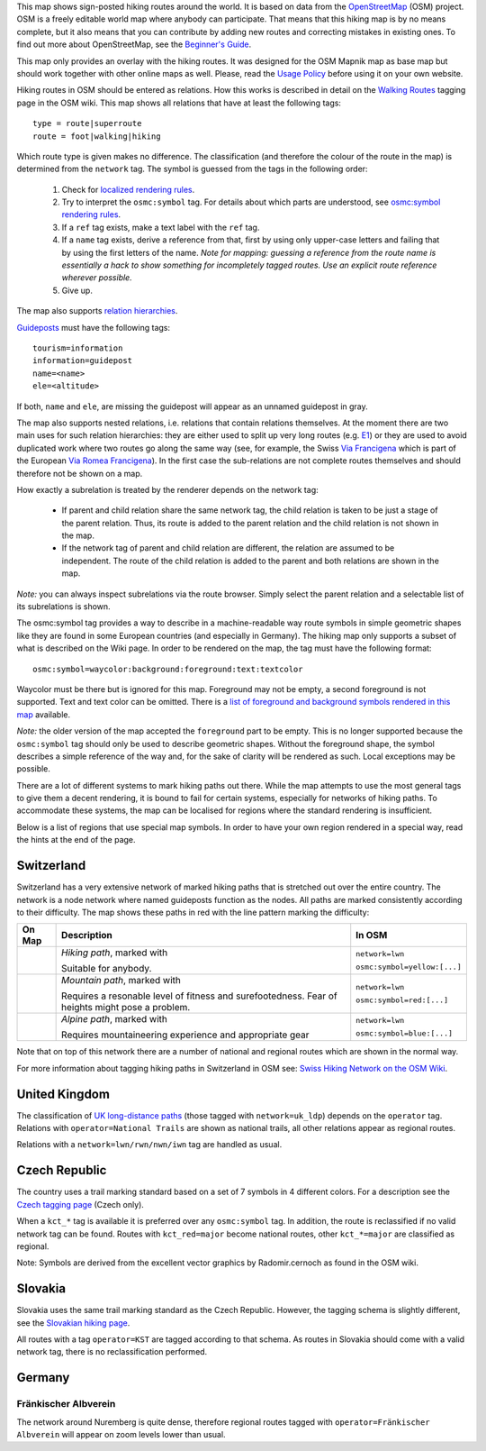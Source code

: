 .. subpage:: about About the Map

This map shows sign-posted hiking routes around the world. It is based on data from the OpenStreetMap_ (OSM) project. OSM is a freely editable world map where anybody can participate. That means that this hiking map is by no means complete, but it also means that you can contribute by adding new routes and correcting mistakes in existing ones. To find out more about OpenStreetMap, see the `Beginner's Guide`_.

This map only provides an overlay with the hiking routes. It was designed for the OSM Mapnik map as base map but should work together with other online maps as well. Please, read the `Usage Policy`_ before using it on your own website.

.. _OpenStreetMap: http://www.openstreetmap.org
.. _`Beginner's Guide`: http://wiki.openstreetmap.org/wiki/Beginners%27_Guide
.. _`Usage Policy`: copyright

.. subpage:: rendering Rendering OSM Data

Hiking routes in OSM should be entered as relations. How this works is described in detail on the `Walking Routes`_ tagging page in the OSM wiki. This map shows all relations that have at least the following tags:

::

    type = route|superroute
    route = foot|walking|hiking


Which route type is given makes no difference. The classification (and therefore the colour of the route in the map) is determined from the ``network`` tag. The symbol is guessed from the tags in the following order:

 1. Check for `localized rendering rules`_.
 2. Try to interpret the ``osmc:symbol`` tag. For details about which parts are understood, see `osmc:symbol rendering rules`_.
 3. If a ``ref`` tag exists, make a text label with the ``ref`` tag.
 4. If a ``name`` tag exists, derive a reference from that, first by using only upper-case letters and failing that by using the first letters of the name. 
    *Note for mapping: guessing a reference from the route name is essentially a hack to show something for incompletely tagged routes. Use an explicit route reference wherever possible.*
 5. Give up. 

The map also supports `relation hierarchies`_.

Guideposts_ must have the following tags:

::

    tourism=information
    information=guidepost
    name=<name>
    ele=<altitude>

If both, ``name`` and ``ele``, are missing the guidepost will appear as an unnamed guidepost in gray.  

.. _`Walking Routes`: http://wiki.openstreetmap.org/wiki/Walking_Routes
.. _`localized rendering rules`: rendering/local_rules
.. _`osmc:symbol rendering rules`: rendering/osmc_symbol
.. _`relation hierarchies`: rendering/hierarchies
.. _Guideposts: http://wiki.openstreetmap.org/wiki/Tag:information%3Dguidepost


.. subpage:: rendering/hierarchies Relation Hierarchies

The map also supports nested relations, i.e. relations that contain relations themselves. At the moment there are two main uses for such relation hierarchies: they are either used to split up very long routes (e.g. E1_) or they are used to avoid duplicated work where two routes go along the same way (see, for example, the Swiss `Via Francigena`_ which is part of the European `Via Romea Francigena`_). In the first case the sub-relations are not complete routes themselves and should therefore not be shown on a map.

How exactly a subrelation is treated by the renderer depends on the network tag:

  * If parent and child relation share the same network tag, the child relation is taken to be just a stage of the parent relation. Thus, its route is added to the parent relation and the child relation is not shown in the map.
  * If the network tag of parent and child relation are different, the relation are assumed to be independent. The route of the child relation is added to the parent and both relations are shown in the map.

*Note:* you can always inspect subrelations via the route browser. Simply select the parent relation and a selectable list of its subrelations is shown.

.. _E1: /route/European%20walking%20route%20E1
.. _`Via Francigena`: /route/Via%20Francigena,%20Swiss%20part
.. _`Via Romea Francigena`: /route/Via%20Romea%20Francigena

.. subpage:: rendering/osmc_symbol osmc:symbol Tag

The osmc:symbol tag provides a way to describe in a machine-readable way route symbols in simple geometric shapes like they are found in some European countries (and especially in Germany). The hiking map only supports a subset of what is described on the Wiki page. In order to be rendered on the map, the tag must have the following format:


::

  osmc:symbol=waycolor:background:foreground:text:textcolor

Waycolor must be there but is ignored for this map. Foreground may not be empty, a second foreground is not supported. Text and text color can be omitted. There is a `list of foreground and background symbols rendered in this map`_ available.

*Note:* the older version of the map accepted the ``foreground`` part to be empty. This is no longer supported because the ``osmc:symbol`` tag should only be used to describe geometric shapes. Without the foreground shape, the symbol describes a simple reference of the way and, for the sake of clarity will be rendered as such. Local exceptions may be possible. 

.. _`list of foreground and background symbols rendered in this map`: ../osmc_symbol_legende

.. subpage:: rendering/local Localized Rendering

There are a lot of different systems to mark hiking paths out there. While the map attempts to use the most general tags to give them a decent rendering, it is bound to fail for certain systems, especially for networks of hiking paths. To accommodate these systems, the map can be localised for regions where the standard rendering is insufficient.

Below is a list of regions that use special map symbols. In order to have your own region rendered in a special way, read the hints at the end of the page.

Switzerland
===========

Switzerland has a very extensive network of marked hiking paths that is stretched out over the entire country. The network is a node network where named guideposts function as the nodes. All paths are marked consistently according to their difficulty. The map shows these paths in red with the line pattern marking the difficulty:

+----------+-----------------------------------------+------------------------------+
|On Map    | Description                             | In OSM                       |
+==========+=========================================+==============================+
||routestd|| *Hiking path*, marked with |diamond|    | ``network=lwn``              |
|          |                                         |                              |
|          | Suitable for anybody.                   | ``osmc:symbol=yellow:[...]`` |
+----------+-----------------------------------------+------------------------------+
||routemnt|| *Mountain path*, marked with |whitered| | ``network=lwn``              |
|          |                                         |                              |
|          | Requires a resonable level of fitness   | ``osmc:symbol=red:[...]``    |
|          | and surefootedness.                     |                              |
|          | Fear of heights might pose a problem.   |                              |
+----------+-----------------------------------------+------------------------------+
||routealp|| *Alpine path*, marked with |whiteblue|  | ``network=lwn``              |
|          |                                         |                              |
|          | Requires mountaineering experience and  | ``osmc:symbol=blue:[...]``   |
|          | appropriate gear                        |                              |
+----------+-----------------------------------------+------------------------------+

Note that on top of this network there are a number of national and regional routes which are shown in the normal way.

For more information about tagging hiking paths in Switzerland in OSM see: `Swiss Hiking Network on the OSM Wiki`_.

United Kingdom
==============

The classification of `UK long-distance paths`_ (those tagged with ``network=uk_ldp``) depends on the ``operator`` tag. Relations with ``operator=National Trails`` are shown as national trails, all other relations appear as regional routes.

Relations with a ``network=lwn/rwn/nwn/iwn`` tag are handled as usual.

Czech Republic
==============

The country uses a trail marking standard based on a set of 7 symbols in 4 different colors. For a description see the `Czech tagging page`_ (Czech only).

When a ``kct_*`` tag is available it is preferred over any ``osmc:symbol`` tag. In addition, the route is reclassified if no valid network tag can be found. Routes with ``kct_red=major`` become national routes, other ``kct_*=major`` are classified as regional.

Note: Symbols are derived from the excellent vector graphics by Radomir.cernoch as found in the OSM wiki.

Slovakia
========

Slovakia uses the same trail marking standard as the Czech Republic. However, the tagging schema is slightly different, see the `Slovakian hiking page`_.

All routes with a tag ``operator=KST`` are tagged according to that schema. As routes in Slovakia should come with a valid network tag, there is no reclassification performed.

Germany
=======

Fränkischer Albverein
---------------------

The network around Nuremberg is quite dense, therefore regional routes tagged with ``operator=Fränkischer Albverein`` will appear on zoom levels lower than usual.

.. |routestd|  image:: /media/static/img/route_std.png
.. |routemnt|  image:: /media/static/img/route_mnt.png
.. |routealp|  image:: /media/static/img/route_alp.png
.. |diamond|   image:: /media/static/img/yellow_diamond.png
.. |whitered|  image:: /media/static/img/white_red_white.png
.. |whiteblue| image:: /media/static/img/white_blue_white.png
.. _`Swiss Hiking Network on the OSM Wiki`: http://wiki.openstreetmap.org/wiki/EN:Switzerland/HikingNetwork
.. _`UK long-distance paths`: http://wiki.openstreetmap.org/wiki/WikiProject_United_Kingdom_Long_Distance_Paths
.. _`Czech tagging page`: http://wiki.openstreetmap.org/wiki/WikiProject_Czech_Republic/Editing_Standards_and_Conventions#Doporu.C4.8Den.C3.A9_typy_cest
.. _`Slovakian hiking page`: http://wiki.openstreetmap.org/wiki/WikiProject_Slovakia/Hiking_routes


